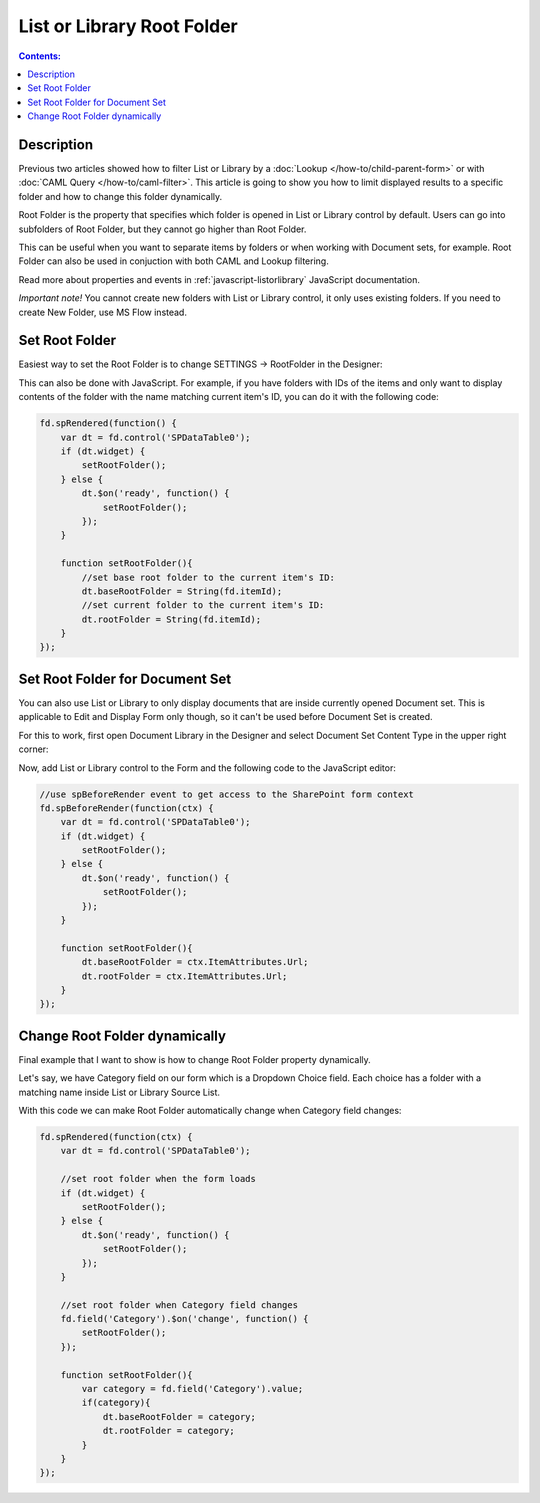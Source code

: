List or Library Root Folder
=======================================================

.. contents:: Contents:
 :local:
 :depth: 1

Description
--------------------------------------------------
Previous two articles showed how to filter List or Library by a :doc:`Lookup </how-to/child-parent-form>` or with :doc:`CAML Query </how-to/caml-filter>`.
This article is going to show you how to limit displayed results to a specific folder and how to change this folder dynamically.

Root Folder is the property that specifies which folder is opened in List or Library control by default. 
Users can go into subfolders of Root Folder, but they cannot go higher than Root Folder.

This can be useful when you want to separate items by folders or when working with Document sets, for example.
Root Folder can also be used in conjuction with both CAML and Lookup filtering.

Read more about properties and events in :ref:`javascript-listorlibrary` JavaScript documentation.

*Important note!* You cannot create new folders with List or Library control, it only uses existing folders. If you need to create New Folder, use MS Flow instead.

Set Root Folder
--------------------------------------------------
Easiest way to set the Root Folder is to change SETTINGS → RootFolder in the Designer:

.. image:: ../images/how-to/root-folder/1_Root_Folder.png
   :alt: Setting Root Folder in the Designer

This can also be done with JavaScript. For example, if you have folders with IDs of the items 
and only want to display contents of the folder with the name matching current item's ID, you can do it with the following code:

.. code-block:: javascript

    fd.spRendered(function() {
        var dt = fd.control('SPDataTable0');
        if (dt.widget) {
            setRootFolder();
        } else {
            dt.$on('ready', function() {
                setRootFolder();
            });
        }

        function setRootFolder(){
            //set base root folder to the current item's ID:
            dt.baseRootFolder = String(fd.itemId);
            //set current folder to the current item's ID:
            dt.rootFolder = String(fd.itemId);
        }
    });

Set Root Folder for Document Set
--------------------------------------------------
You can also use List or Library to only display documents that are inside currently opened Document set. This is applicable to Edit and Display Form only though, 
so it can't be used before Document Set is created.

For this to work, first open Document Library in the Designer and select Document Set Content Type in the upper right corner:

.. image:: ../images/how-to/root-folder/2_Doc_Set.png
   :alt: Opening Doc Set in the Designer

Now, add List or Library control to the Form and the following code to the JavaScript editor:

.. code-block:: javascript

    //use spBeforeRender event to get access to the SharePoint form context
    fd.spBeforeRender(function(ctx) {
        var dt = fd.control('SPDataTable0');
        if (dt.widget) {
            setRootFolder();
        } else {
            dt.$on('ready', function() {
                setRootFolder();
            });
        }

        function setRootFolder(){
            dt.baseRootFolder = ctx.ItemAttributes.Url;
            dt.rootFolder = ctx.ItemAttributes.Url;
        }
    });


Change Root Folder dynamically
--------------------------------------------------
Final example that I want to show is how to change Root Folder property dynamically. 

Let's say, we have Category field on our form which is a Dropdown Choice field. Each choice has a folder with a matching name inside List or Library Source List.

With this code we can make Root Folder automatically change when Category field changes:

.. code-block:: javascript

    fd.spRendered(function(ctx) {
        var dt = fd.control('SPDataTable0');

        //set root folder when the form loads
        if (dt.widget) {
            setRootFolder();
        } else {
            dt.$on('ready', function() {
                setRootFolder();
            });
        }

        //set root folder when Category field changes
        fd.field('Category').$on('change', function() {
            setRootFolder();
        });

        function setRootFolder(){
            var category = fd.field('Category').value;
            if(category){
                dt.baseRootFolder = category;
                dt.rootFolder = category;
            }
        }
    });